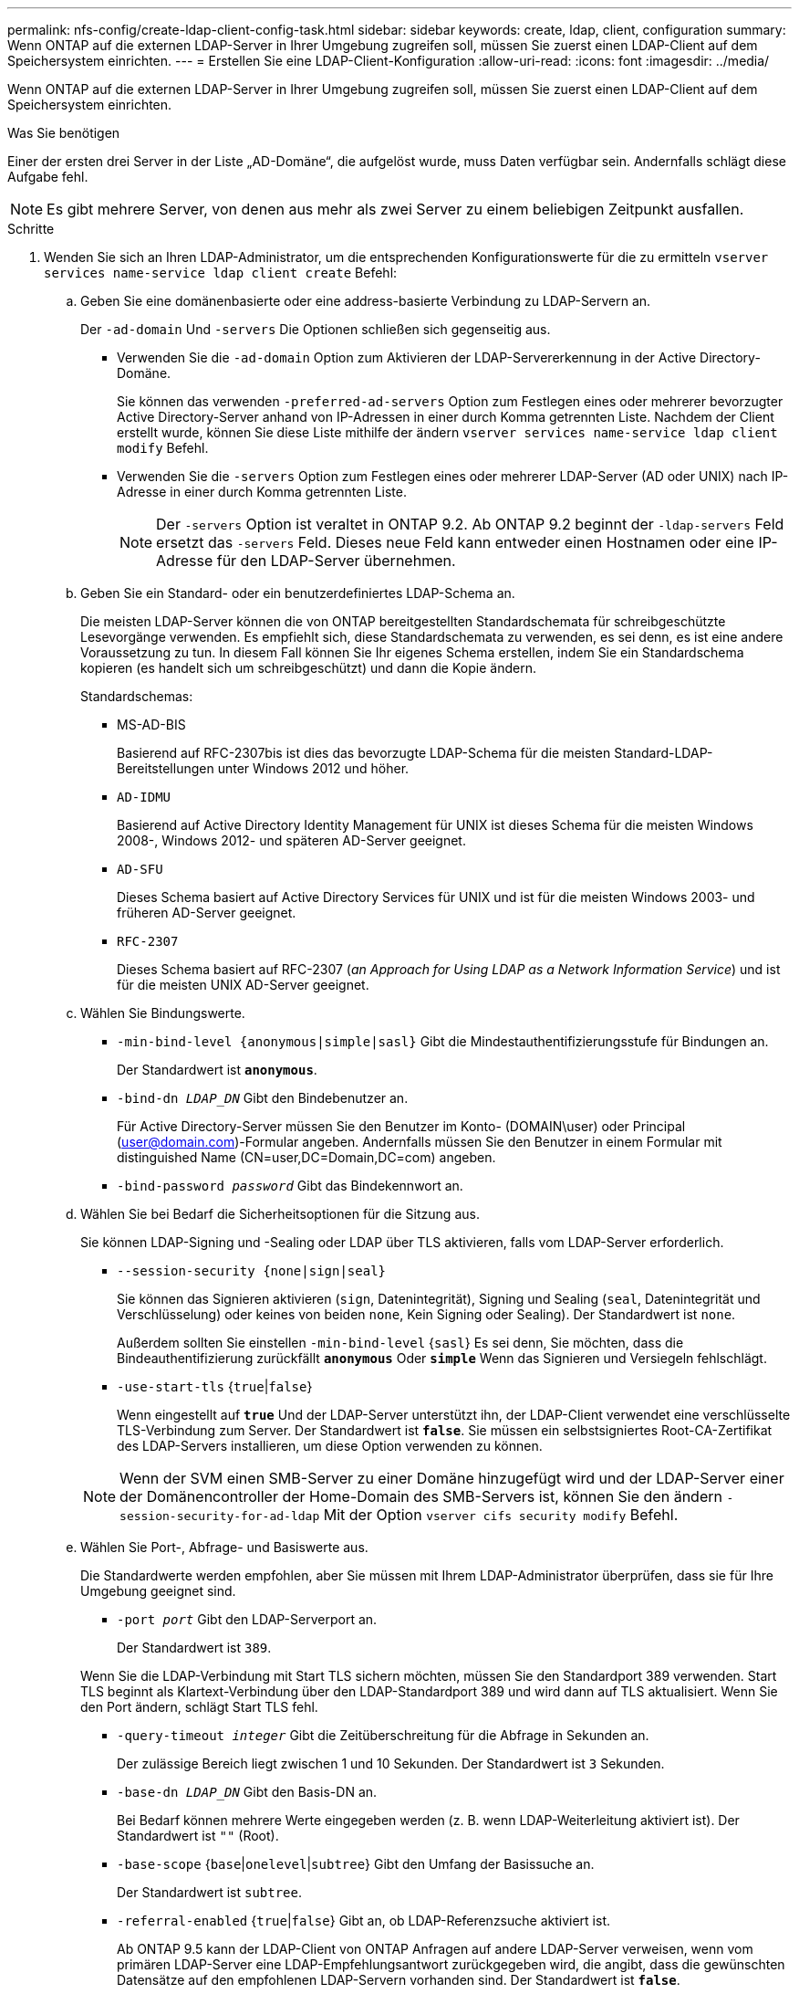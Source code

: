 ---
permalink: nfs-config/create-ldap-client-config-task.html 
sidebar: sidebar 
keywords: create, ldap, client, configuration 
summary: Wenn ONTAP auf die externen LDAP-Server in Ihrer Umgebung zugreifen soll, müssen Sie zuerst einen LDAP-Client auf dem Speichersystem einrichten. 
---
= Erstellen Sie eine LDAP-Client-Konfiguration
:allow-uri-read: 
:icons: font
:imagesdir: ../media/


[role="lead"]
Wenn ONTAP auf die externen LDAP-Server in Ihrer Umgebung zugreifen soll, müssen Sie zuerst einen LDAP-Client auf dem Speichersystem einrichten.

.Was Sie benötigen
Einer der ersten drei Server in der Liste „AD-Domäne“, die aufgelöst wurde, muss Daten verfügbar sein. Andernfalls schlägt diese Aufgabe fehl.

[NOTE]
====
Es gibt mehrere Server, von denen aus mehr als zwei Server zu einem beliebigen Zeitpunkt ausfallen.

====
.Schritte
. Wenden Sie sich an Ihren LDAP-Administrator, um die entsprechenden Konfigurationswerte für die zu ermitteln `vserver services name-service ldap client create` Befehl:
+
.. Geben Sie eine domänenbasierte oder eine address-basierte Verbindung zu LDAP-Servern an.
+
Der `-ad-domain` Und `-servers` Die Optionen schließen sich gegenseitig aus.

+
*** Verwenden Sie die `-ad-domain` Option zum Aktivieren der LDAP-Servererkennung in der Active Directory-Domäne.
+
Sie können das verwenden `-preferred-ad-servers` Option zum Festlegen eines oder mehrerer bevorzugter Active Directory-Server anhand von IP-Adressen in einer durch Komma getrennten Liste. Nachdem der Client erstellt wurde, können Sie diese Liste mithilfe der ändern `vserver services name-service ldap client modify` Befehl.

*** Verwenden Sie die `-servers` Option zum Festlegen eines oder mehrerer LDAP-Server (AD oder UNIX) nach IP-Adresse in einer durch Komma getrennten Liste.
+
[NOTE]
====
Der `-servers` Option ist veraltet in ONTAP 9.2. Ab ONTAP 9.2 beginnt der `-ldap-servers` Feld ersetzt das `-servers` Feld. Dieses neue Feld kann entweder einen Hostnamen oder eine IP-Adresse für den LDAP-Server übernehmen.

====


.. Geben Sie ein Standard- oder ein benutzerdefiniertes LDAP-Schema an.
+
Die meisten LDAP-Server können die von ONTAP bereitgestellten Standardschemata für schreibgeschützte Lesevorgänge verwenden. Es empfiehlt sich, diese Standardschemata zu verwenden, es sei denn, es ist eine andere Voraussetzung zu tun. In diesem Fall können Sie Ihr eigenes Schema erstellen, indem Sie ein Standardschema kopieren (es handelt sich um schreibgeschützt) und dann die Kopie ändern.

+
Standardschemas:

+
*** MS-AD-BIS
+
Basierend auf RFC-2307bis ist dies das bevorzugte LDAP-Schema für die meisten Standard-LDAP-Bereitstellungen unter Windows 2012 und höher.

*** `AD-IDMU`
+
Basierend auf Active Directory Identity Management für UNIX ist dieses Schema für die meisten Windows 2008-, Windows 2012- und späteren AD-Server geeignet.

*** `AD-SFU`
+
Dieses Schema basiert auf Active Directory Services für UNIX und ist für die meisten Windows 2003- und früheren AD-Server geeignet.

*** `RFC-2307`
+
Dieses Schema basiert auf RFC-2307 (_an Approach for Using LDAP as a Network Information Service_) und ist für die meisten UNIX AD-Server geeignet.



.. Wählen Sie Bindungswerte.
+
*** `-min-bind-level {anonymous|simple|sasl}` Gibt die Mindestauthentifizierungsstufe für Bindungen an.
+
Der Standardwert ist `*anonymous*`.

*** `-bind-dn _LDAP_DN_` Gibt den Bindebenutzer an.
+
Für Active Directory-Server müssen Sie den Benutzer im Konto- (DOMAIN\user) oder Principal (user@domain.com)-Formular angeben. Andernfalls müssen Sie den Benutzer in einem Formular mit distinguished Name (CN=user,DC=Domain,DC=com) angeben.

*** `-bind-password _password_` Gibt das Bindekennwort an.


.. Wählen Sie bei Bedarf die Sicherheitsoptionen für die Sitzung aus.
+
Sie können LDAP-Signing und -Sealing oder LDAP über TLS aktivieren, falls vom LDAP-Server erforderlich.

+
*** `--session-security {none|sign|seal}`
+
Sie können das Signieren aktivieren (`sign`, Datenintegrität), Signing und Sealing (`seal`, Datenintegrität und Verschlüsselung) oder keines von beiden  `none`, Kein Signing oder Sealing). Der Standardwert ist `none`.

+
Außerdem sollten Sie einstellen `-min-bind-level` {`sasl`} Es sei denn, Sie möchten, dass die Bindeauthentifizierung zurückfällt `*anonymous*` Oder `*simple*` Wenn das Signieren und Versiegeln fehlschlägt.

*** `-use-start-tls` {`true`|`false`}
+
Wenn eingestellt auf `*true*` Und der LDAP-Server unterstützt ihn, der LDAP-Client verwendet eine verschlüsselte TLS-Verbindung zum Server. Der Standardwert ist `*false*`. Sie müssen ein selbstsigniertes Root-CA-Zertifikat des LDAP-Servers installieren, um diese Option verwenden zu können.

+
[NOTE]
====
Wenn der SVM einen SMB-Server zu einer Domäne hinzugefügt wird und der LDAP-Server einer der Domänencontroller der Home-Domain des SMB-Servers ist, können Sie den ändern `-session-security-for-ad-ldap` Mit der Option `vserver cifs security modify` Befehl.

====


.. Wählen Sie Port-, Abfrage- und Basiswerte aus.
+
Die Standardwerte werden empfohlen, aber Sie müssen mit Ihrem LDAP-Administrator überprüfen, dass sie für Ihre Umgebung geeignet sind.

+
*** `-port _port_` Gibt den LDAP-Serverport an.
+
Der Standardwert ist `389`.

+
Wenn Sie die LDAP-Verbindung mit Start TLS sichern möchten, müssen Sie den Standardport 389 verwenden. Start TLS beginnt als Klartext-Verbindung über den LDAP-Standardport 389 und wird dann auf TLS aktualisiert. Wenn Sie den Port ändern, schlägt Start TLS fehl.

*** `-query-timeout _integer_` Gibt die Zeitüberschreitung für die Abfrage in Sekunden an.
+
Der zulässige Bereich liegt zwischen 1 und 10 Sekunden. Der Standardwert ist `3` Sekunden.

*** `-base-dn _LDAP_DN_` Gibt den Basis-DN an.
+
Bei Bedarf können mehrere Werte eingegeben werden (z. B. wenn LDAP-Weiterleitung aktiviert ist). Der Standardwert ist `""` (Root).

*** `-base-scope` {`base`|`onelevel`|`subtree`} Gibt den Umfang der Basissuche an.
+
Der Standardwert ist `subtree`.

*** `-referral-enabled` {`true`|`false`} Gibt an, ob LDAP-Referenzsuche aktiviert ist.
+
Ab ONTAP 9.5 kann der LDAP-Client von ONTAP Anfragen auf andere LDAP-Server verweisen, wenn vom primären LDAP-Server eine LDAP-Empfehlungsantwort zurückgegeben wird, die angibt, dass die gewünschten Datensätze auf den empfohlenen LDAP-Servern vorhanden sind. Der Standardwert ist `*false*`.

+
Um nach Datensätzen zu suchen, die in den genannten LDAP-Servern vorhanden sind, muss der Basis-dn der genannten Datensätze im Rahmen der LDAP-Client-Konfiguration dem Basis-dn hinzugefügt werden.





. LDAP-Client-Konfiguration auf der SVM erstellen:
+
`vserver services name-service ldap client create -vserver _vserver_name_ -client-config _client_config_name_ {-servers _LDAP_server_list_ | -ad-domain _ad_domain_ -preferred-ad-servers _preferred_ad_server_list_ -schema _schema_ -port 389 -query-timeout 3 -min-bind-level {anonymous|simple|sasl} -bind-dn _LDAP_DN_ -bind-password _password_ -base-dn _LDAP_DN_ -base-scope subtree -session-security {none|sign|seal} [-referral-enabled {true|false}]`

+
[NOTE]
====
Beim Erstellen einer LDAP-Client-Konfiguration müssen Sie den SVM-Namen angeben.

====
. Überprüfen Sie, ob die LDAP-Client-Konfiguration erfolgreich erstellt wurde:
+
`vserver services name-service ldap client show -client-config client_config_name`



.Beispiele
Mit dem folgenden Befehl wird eine neue LDAP-Client-Konfiguration mit dem Namen ldap1 für die SVM vs1 erstellt, die mit einem Active Directory-Server für LDAP verwendet wird:

[listing]
----
cluster1::> vserver services name-service ldap client create -vserver vs1 -client-config ldapclient1 –ad-domain addomain.example.com -schema AD-SFU -port 389 -query-timeout 3 -min-bind-level simple -base-dn DC=addomain,DC=example,DC=com -base-scope subtree -preferred-ad-servers 172.17.32.100
----
Mit dem folgenden Befehl wird eine neue LDAP-Client-Konfiguration mit dem Namen ldap1 für die SVM vs1 erstellt, die mit einem Active Directory-Server für LDAP arbeitet, auf dem das Signieren und Versiegeln erforderlich ist:

[listing]
----
cluster1::> vserver services name-service ldap client create -vserver vs1 -client-config ldapclient1 –ad-domain addomain.example.com -schema AD-SFU -port 389 -query-timeout 3 -min-bind-level sasl -base-dn DC=addomain,DC=example,DC=com -base-scope subtree -preferred-ad-servers 172.17.32.100 -session-security seal
----
Mit dem folgenden Befehl wird eine neue LDAP-Client-Konfiguration mit dem Namen ldap1 erstellt, damit die SVM vs1 mit einem Active Directory-Server für LDAP arbeitet, wobei LDAP-Weiterleitung verfolgt werden muss:

[listing]
----
cluster1::> vserver services name-service ldap client create -vserver vs1 -client-config ldapclient1 –ad-domain addomain.example.com -schema AD-SFU -port 389 -query-timeout 3 -min-bind-level sasl -base-dn "DC=adbasedomain,DC=example1,DC=com; DC=adrefdomain,DC=example2,DC=com" -base-scope subtree -preferred-ad-servers 172.17.32.100 -referral-enabled true
----
Mit dem folgenden Befehl wird die LDAP-Client-Konfiguration mit dem Namen ldap1 für die SVM vs1 durch Angabe des Basis-DN geändert:

[listing]
----
cluster1::> vserver services name-service ldap client modify -vserver vs1 -client-config ldap1 -base-dn CN=Users,DC=addomain,DC=example,DC=com
----
Mit dem folgenden Befehl wird die LDAP-Client-Konfiguration mit dem Namen ldap1 für die SVM vs1 geändert, indem Sie die Weiterleitung aktivieren:

[listing]
----
cluster1::> vserver services name-service ldap client modify -vserver vs1 -client-config ldap1 -base-dn "DC=adbasedomain,DC=example1,DC=com; DC=adrefdomain,DC=example2,DC=com"  -referral-enabled true
----